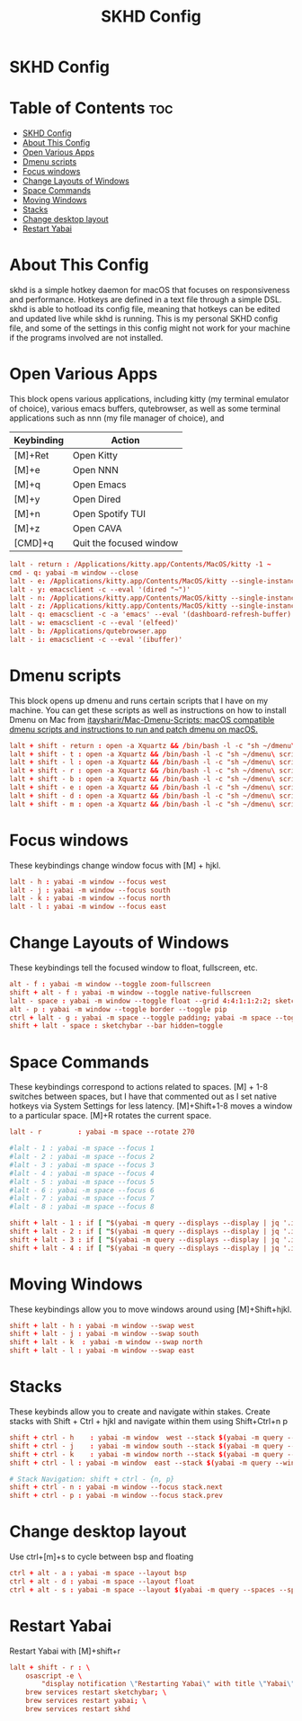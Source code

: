 #+title: SKHD Config
#+PROPERTY: header-args :tangle ~/.config/skhd/skhdrc

* SKHD Config
* Table of Contents :toc:
- [[#skhd-config][SKHD Config]]
- [[#about-this-config][About This Config]]
- [[#open-various-apps][Open Various Apps]]
- [[#dmenu-scripts][Dmenu scripts]]
- [[#focus-windows][Focus windows]]
- [[#change-layouts-of-windows][Change Layouts of Windows]]
- [[#space-commands][Space Commands]]
- [[#moving-windows][Moving Windows]]
- [[#stacks][Stacks]]
- [[#change-desktop-layout][Change desktop layout]]
- [[#restart-yabai][Restart Yabai]]

* About This Config
skhd is a simple hotkey daemon for macOS that focuses on responsiveness and performance. Hotkeys are defined in a text file through a simple DSL. skhd is able to hotload its config file, meaning that hotkeys can be edited and updated live while skhd is running. This is my personal SKHD config file, and some of the settings in this config might not work for your machine if the programs involved are not installed.

* Open Various Apps
This block opens various applications, including kitty (my terminal emulator of choice), various emacs buffers, qutebrowser, as well as some terminal applications such as nnn (my file manager of choice), and
| Keybinding | Action                  |
|------------+-------------------------|
| [M]+Ret    | Open Kitty              |
| [M]+e      | Open NNN                |
| [M]+q      | Open Emacs              |
| [M]+y      | Open Dired              |
| [M]+n      | Open Spotify TUI        |
| [M]+z      | Open CAVA               |
| [CMD]+q    | Quit the focused window |
#+begin_src conf
lalt - return : /Applications/kitty.app/Contents/MacOS/kitty -1 ~
cmd - q: yabai -m window --close
lalt - e: /Applications/kitty.app/Contents/MacOS/kitty --single-instance -e nnn -e -H ~
lalt - y: emacsclient -c --eval '(dired "~")'
lalt - n: /Applications/kitty.app/Contents/MacOS/kitty --single-instance -e spt
lalt - z: /Applications/kitty.app/Contents/MacOS/kitty --single-instance -e cava
lalt - q: emacsclient -c -a 'emacs' --eval '(dashboard-refresh-buffer)'
lalt - w: emacsclient -c --eval '(elfeed)'
lalt - b: /Applications/qutebrowser.app
lalt - i: emacsclient -c --eval '(ibuffer)'
#+end_src

* Dmenu scripts
This block opens up dmenu and runs certain scripts that I have on my machine. You can get these scripts as well as instructions on how to install Dmenu on Mac from [[https://github.com/itaysharir/Mac-Dmenu-Scripts][itaysharir/Mac-Dmenu-Scripts: macOS compatible dmenu scripts and instructions to run and patch dmenu on macOS.]]
#+begin_src conf
lalt + shift - return : open -a Xquartz && /bin/bash -l -c "sh ~/dmenu\ scripts/apps.sh"
lalt + shift - t : open -a Xquartz && /bin/bash -l -c "sh ~/dmenu\ scripts/themes.sh"
lalt + shift - l : open -a Xquartz && /bin/bash -l -c "sh ~/dmenu\ scripts/logout.sh"
lalt + shift - r : open -a Xquartz && /bin/bash -l -c "sh ~/dmenu\ scripts/screenshot.sh"
lalt + shift - b : open -a Xquartz && /bin/bash -l -c "sh ~/dmenu\ scripts/web.sh"
lalt + shift - e : open -a Xquartz && /bin/bash -l -c "sh ~/dmenu\ scripts/editconfig.sh"
lalt + shift - d : open -a Xquartz && /bin/bash -l -c "sh ~/dmenu\ scripts/todo.sh"
lalt + shift - m : open -a Xquartz && /bin/bash -l -c "sh ~/dmenu\ scripts/wallpaper.sh"
#+end_src

* Focus windows
These keybindings change window focus with [M] + hjkl.
#+begin_src conf
lalt - h : yabai -m window --focus west
lalt - j : yabai -m window --focus south
lalt - k : yabai -m window --focus north
lalt - l : yabai -m window --focus east
#+end_src

* Change Layouts of Windows
These keybindings tell the focused window to float, fullscreen, etc.
#+begin_src conf
alt - f : yabai -m window --toggle zoom-fullscreen
shift + alt - f : yabai -m window --toggle native-fullscreen
lalt - space : yabai -m window --toggle float --grid 4:4:1:1:2:2; sketchybar --trigger window_focus
alt - p : yabai -m window --toggle border --toggle pip
ctrl + lalt - g : yabai -m space --toggle padding; yabai -m space --toggle gap
shift + lalt - space : sketchybar --bar hidden=toggle
#+end_src

* Space Commands
These keybindings correspond to actions related to spaces. [M] + 1-8 switches between spaces, but I have that commented out as I set native hotkeys via System Settings for less latency. [M]+Shift+1-8 moves a window to a particular space. [M]+R rotates the current space.
#+begin_src conf
lalt - r         : yabai -m space --rotate 270

#lalt - 1 : yabai -m space --focus 1
#lalt - 2 : yabai -m space --focus 2
#lalt - 3 : yabai -m space --focus 3
#lalt - 4 : yabai -m space --focus 4
#lalt - 5 : yabai -m space --focus 5
#lalt - 6 : yabai -m space --focus 6
#lalt - 7 : yabai -m space --focus 7
#lalt - 8 : yabai -m space --focus 8

shift + lalt - 1 : if [ "$(yabai -m query --displays --display | jq '.index')" -eq "1" ]; then yabai -m window --space 1; else yabai -m window --space 5; fi
shift + lalt - 2 : if [ "$(yabai -m query --displays --display | jq '.index')" -eq "1" ]; then yabai -m window --space 2; else yabai -m window --space 6; fi
shift + lalt - 3 : if [ "$(yabai -m query --displays --display | jq '.index')" -eq "1" ]; then yabai -m window --space 3; else yabai -m window --space 7; fi
shift + lalt - 4 : if [ "$(yabai -m query --displays --display | jq '.index')" -eq "1" ]; then yabai -m window --space 4; else yabai -m window --space 8; fi
#+end_src

* Moving Windows
These keybindings allow you to move windows around using [M]+Shift+hjkl.
#+begin_src conf
shift + lalt - h : yabai -m window --swap west
shift + lalt - j : yabai -m window --swap south
shift + lalt - k  : yabai -m window --swap north
shift + lalt - l : yabai -m window --swap east
#+end_src

* Stacks
These keybinds allow you to create and navigate within stakes. Create stacks with Shift + Ctrl + hjkl and navigate within them using Shift+Ctrl+n p
#+begin_src conf
shift + ctrl - h    : yabai -m window  west --stack $(yabai -m query --windows --window | jq -r '.id'); sketchybar --trigger window_focus
shift + ctrl - j    : yabai -m window south --stack $(yabai -m query --windows --window | jq -r '.id'); sketchybar --trigger window_focus
shift + ctrl - k    : yabai -m window north --stack $(yabai -m query --windows --window | jq -r '.id'); sketchybar --trigger window_focus
shift + ctrl - l : yabai -m window  east --stack $(yabai -m query --windows --window | jq -r '.id'); sketchybar --trigger window_focus

# Stack Navigation: shift + ctrl - {n, p}
shift + ctrl - n : yabai -m window --focus stack.next
shift + ctrl - p : yabai -m window --focus stack.prev
#+end_src

* Change desktop layout
Use ctrl+[m]+s to cycle between bsp and floating
#+begin_src conf
ctrl + alt - a : yabai -m space --layout bsp
ctrl + alt - d : yabai -m space --layout float
ctrl + alt - s : yabai -m space --layout $(yabai -m query --spaces --space | jq -r 'if .type == "bsp" then "float" else "bsp" end')
#+end_src
* Restart Yabai
Restart Yabai with [M]+shift+r
#+begin_src conf
lalt + shift - r : \
    osascript -e \
        "display notification \"Restarting Yabai\" with title \"Yabai\""; \
    brew services restart sketchybar; \
    brew services restart yabai; \
    brew services restart skhd
#+end_src
